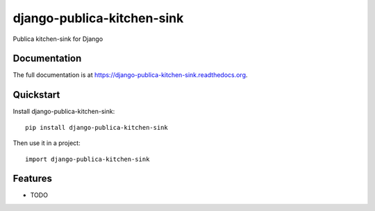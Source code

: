 =============================
django-publica-kitchen-sink
=============================

.. image:: https://badge.fury.io/py/django-publica-kitchen-sink.png
    :target: https://badge.fury.io/py/django-publica-kitchen-sink

.. image:: https://travis-ci.org/publica-io/django-publica-kitchen-sink.png?branch=master
    :target: https://travis-ci.org/publica-io/django-publica-kitchen-sink

.. image:: https://coveralls.io/repos/publica-io/django-publica-kitchen-sink/badge.png?branch=master
    :target: https://coveralls.io/r/publica-io/django-publica-kitchen-sink?branch=master

Publica kitchen-sink for Django

Documentation
-------------

The full documentation is at https://django-publica-kitchen-sink.readthedocs.org.

Quickstart
----------

Install django-publica-kitchen-sink::

    pip install django-publica-kitchen-sink

Then use it in a project::

    import django-publica-kitchen-sink

Features
--------

* TODO

